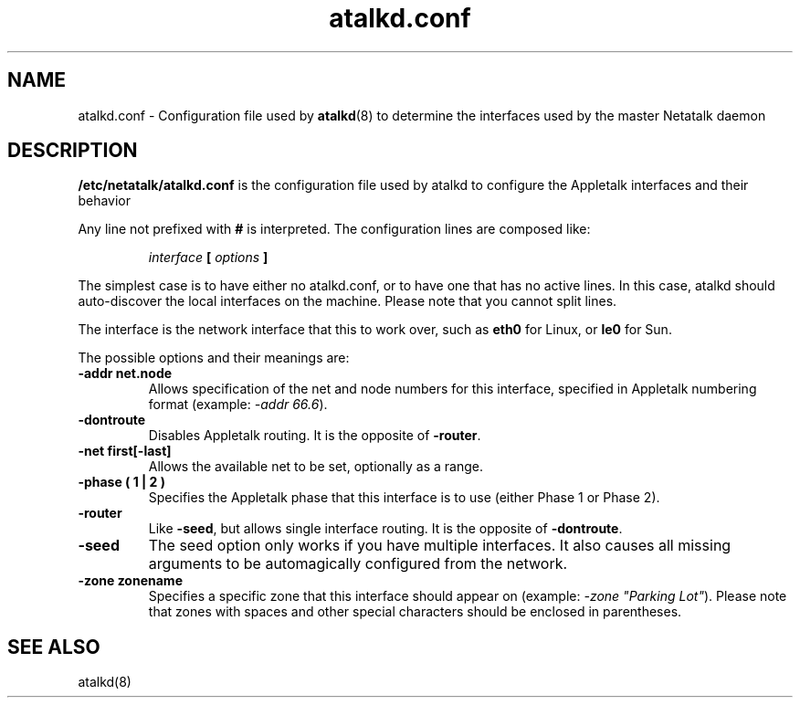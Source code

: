 .\" $Id: atalkd.conf.5.tmpl,v 1.1 2000/09/22 20:01:39 rufustfirefly Exp $
.TH atalkd.conf 5 "22 September 2000" "netatalk 1.5"
.UC 4
.SH NAME
atalkd.conf \- Configuration file used by \fBatalkd\fR(8)
to determine the interfaces used by the master Netatalk daemon

.SH DESCRIPTION
\fB/etc/netatalk/atalkd.conf\fR is the configuration file used
by atalkd to configure the Appletalk interfaces and their behavior

Any line not prefixed with \fB#\fR is interpreted. The configuration lines
are composed like:

.RS
.sp
.I interface
.B [
.I options
.B ]

.sp
.RE
The simplest case is to have either no atalkd.conf, or to have one that
has no active lines. In this case, atalkd should auto-discover the local
interfaces on the machine. Please note that you cannot split lines.

The interface is the network interface that this to work over, such as
\fBeth0\fR for Linux, or \fBle0\fR for Sun.

The possible options and their meanings are:

.TP
.B -addr net.node
Allows specification of the net and node numbers for this interface,
specified in Appletalk numbering format (example: \fI-addr 66.6\fR).

.TP
.B -dontroute
Disables Appletalk routing. It is the opposite of \fB-router\fR.

.TP
.B -net first[-last]
Allows the available net to be set, optionally as a range.

.TP
.B -phase ( 1 | 2 )
Specifies the Appletalk phase that this interface is to use (either Phase
1 or Phase 2).

.TP
.B -router
Like \fB-seed\fR, but allows single interface routing. It is the opposite
of \fB-dontroute\fR.

.TP
.B -seed
The seed option only works if you have multiple interfaces. It also causes
all missing arguments to be automagically configured from the network.

.TP
.B -zone zonename
Specifies a specific zone that this interface should appear on (example:
\fI-zone "Parking Lot"\fR). Please note that zones with spaces and other
special characters should be enclosed in parentheses.

.SH SEE ALSO
atalkd(8)
